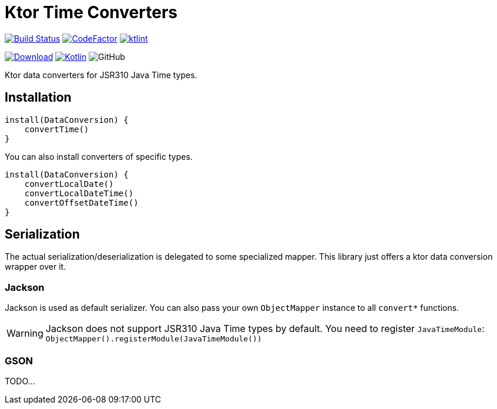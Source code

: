 = Ktor Time Converters

image:https://www.travis-ci.org/Koriit/ktor-time.svg?branch=master["Build Status", link="https://www.travis-ci.org/Koriit/ktor-time"]
image:https://www.codefactor.io/repository/github/koriit/ktor-time/badge[CodeFactor,link=https://www.codefactor.io/repository/github/koriit/ktor-time]
image:https://img.shields.io/badge/code%20style-%E2%9D%A4-FF4081.svg[ktlint,link=https://ktlint.github.io/]

image:https://api.bintray.com/packages/koriit/kotlin/ktor-time/images/download.svg[Download, link=https://bintray.com/koriit/kotlin/ktor-time/_latestVersion]
image:https://img.shields.io/badge/kotlin-1.4.10-blue.svg?logo=kotlin[Kotlin, link=http://kotlinlang.org]
image:https://img.shields.io/github/license/koriit/ktor-time[GitHub]

Ktor data converters for JSR310 Java Time types.

== Installation
[source,kotlin]
----
install(DataConversion) {
    convertTime()
}
----

You can also install converters of specific types.
[source,kotlin]
----
install(DataConversion) {
    convertLocalDate()
    convertLocalDateTime()
    convertOffsetDateTime()
}
----

== Serialization
The actual serialization/deserialization is delegated to some specialized mapper.
This library just offers a ktor data conversion wrapper over it.

=== Jackson
Jackson is used as default serializer. You can also pass your own `ObjectMapper` instance to all `convert*` functions.

[WARNING]
Jackson does not support JSR310 Java Time types by default. You need to register `JavaTimeModule`: +
`ObjectMapper().registerModule(JavaTimeModule())`


=== GSON
TODO...
